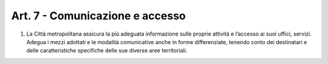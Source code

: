 Art. 7 - Comunicazione e accesso
--------------------------------

1. La Città metropolitana assicura la più adeguata informazione sulle proprie attività e l’accesso ai suoi uffici, servizi. Adegua i mezzi adottati e le modalità comunicative anche in forme differenziate, tenendo conto dei destinatari e delle caratteristiche specifiche delle sue diverse aree territoriali.